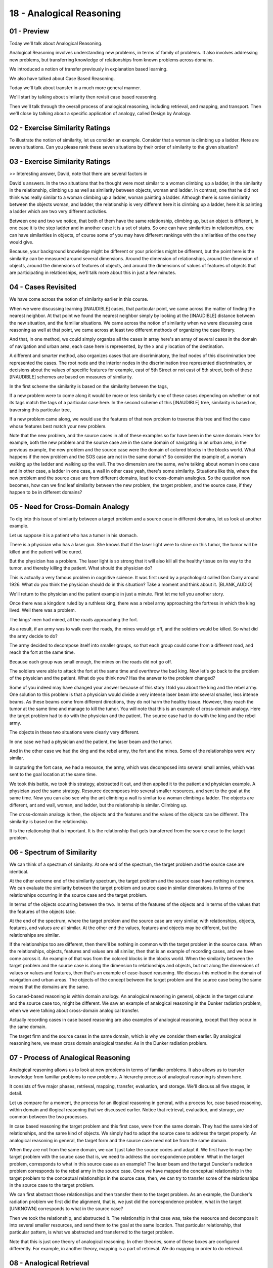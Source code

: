 .. title: 18 - Analogical Reasoning 
.. slug: 18 - Analogical Reasoning 
.. date: 2016-01-23 06:48:57 UTC-08:00
.. tags: notes, mathjax
.. category: 
.. link: 
.. description: 
.. type: text

=========================
18 - Analogical Reasoning
=========================

01 - Preview
------------

Today we'll talk about Analogical Reasoning.


Analogical Reasoning involves understanding new problems, in terms of family of problems. It also involves addressing
new problems, but transferring knowledge of relationships from known problems across domains.


We introduced a notion of transfer previously in explanation based learning.


We also have talked about Case Based Reasoning.


Today we'll talk about transfer in a much more general manner.


We'll start by talking about similarity then revisit case based reasoning.


Then we'll talk through the overall process of analogical reasoning, including retrieval, and mapping, and transport.
Then we'll close by talking about a specific application of analogy, called Design by Analogy.


02 - Exercise Similarity Ratings
--------------------------------

To illustrate the notion of similarity, let us consider an example. Consider that a woman is climbing up a ladder. Here
are seven situations. Can you please rank these seven situations by their order of similarity to the given situation?


03 - Exercise Similarity Ratings
--------------------------------

>> Interesting answer, David, note that there are several factors in


David's answers. In the two situations that he thought were most similar to a woman climbing up a ladder, in the
similarity in the relationship, climbing up as well as similarity between objects, woman and ladder. In contrast, one
that he did not think was really similar to a woman climbing up a ladder, woman painting a ladder. Although there is
some similarity between the objects woman, and ladder, the relationship is very different here it is climbing up a
ladder, here it is painting a ladder which are two very different activities.


Between one and two we notice, that both of them have the same relationship, climbing up, but an object is different, In
one case it is the step ladder and in another case it is a set of stairs. So one can have similarities in relationships,
one can have similarities in objects, of course some of you may have different rankings with the similarities of the one
they would give.


Because, your background knowledge might be different or your priorities might be different, but the point here is the
similarity can be measured around several dimensions. Around the dimension of relationships, around the dimension of
objects, around the dimensions of features of objects, and around the dimensions of values of features of objects that
are participating in relationships, we'll talk more about this in just a few minutes.


04 - Cases Revisited
--------------------

We have come across the notion of similarity earlier in this course.


When we were discussing learning [INAUDIBLE] cases, that particular point, we came across the matter of finding the
nearest neighbor. At that point we found the nearest neighbor simply by looking at the [INAUDIBLE] distance between the
new situation, and the familiar situations. We came across the notion of similarity when we were discussing case
reasoning as well at that point, we came across at least two different methods of organizing the case library.


And that, in one method, we could simply organize all the cases in array here's an array of several cases in the domain
of navigation and urban area, each case here is represented, by the x and y location of the destination.


A different and smarter method, also organizes cases that are discriminatory, the leaf nodes of this discrimination tree
represented the cases. The root node and the interior nodes in the discrimination tree represented discrimination, or
decisions about the values of specific features for example, east of 5th Street or not east of 5th street, both of these
[INAUDIBLE] schemes are based on measures of similarity.


In the first scheme the similarity is based on the similarity between the tags,


If a new problem were to come along it would be more or less similarly one of these cases depending on whether or not
its tags match the tags of a particular case here. In the second scheme of this [INAUDIBLE] tree, similarity is based
on, traversing this particular tree,


If a new problem came along, we would use the features of that new problem to traverse this tree and find the case whose
features best match your new problem.


Note that the new problem, and the source cases in all of these examples so far have been in the same domain. Here for
example, both the new problem and the source case are in the same domain of navigating in an urban area, in the previous
example, the new problem and the source case were the domain of colored blocks in the blocks world. What happens if the
new problem and the SOS case are not in the same domain? So consider the example of, a woman walking up the ladder and
walking up the wall. The two dimension are the same, we're talking about woman in one case and in other case, a ladder
in one case, a wall in other case yeah, there's some similarity. Situations like this, where the new problem and the
source case are from different domains, lead to cross-domain analogies. So the question now becomes, how can we find
leaf similarity between the new problem, the target problem, and the source case, if they happen to be in different
domains?


05 - Need for Cross-Domain Analogy
----------------------------------

To dig into this issue of similarity between a target problem and a source case in different domains, let us look at
another example.


Let us suppose it is a patient who has a tumor in his stomach.


There is a physician who has a laser gun. She knows that if the laser light were to shine on this tumor, the tumor will
be killed and the patient will be cured.


But the physician has a problem. The laser light is so strong that it will also kill all the healthy tissue on its way
to the tumor, and thereby killing the patient. What should the physician do?


This is actually a very famous problem in cognitive science. It was first used by a psychologist called Don Curry around
1926. What do you think the physician should do in this situation? Take a moment and think about it. [BLANK_AUDIO]


We'll return to the physician and the patient example in just a minute. First let me tell you another story.


Once there was a kingdom ruled by a ruthless king, there was a rebel army approaching the fortress in which the king
lived. Well there was a problem.


The kings' men had mined, all the roads approaching the fort.


As a result, if an army was to walk over the roads, the mines would go off, and the soldiers would be killed. So what
did the army decide to do?


The army decided to decompose itself into smaller groups, so that each group could come from a different road, and reach
the fort at the same time.


Because each group was small enough, the mines on the roads did not go off.


The soldiers were able to attack the fort at the same time and overthrow the bad king. Now let's go back to the problem
of the physician and the patient. What do you think now? Has the answer to the problem changed?


Some of you indeed may have changed your answer because of this story I told you about the king and the rebel army. One
solution to this problem is that a physician would divide a very intense laser beam into several smaller, less intense
beams. As these beams come from different directions, they do not harm the healthy tissue. However, they reach the tumor
at the same time and manage to kill the tumor. You will note that this is an example of cross-domain analogy. Here the
target problem had to do with the physician and the patient. The source case had to do with the king and the rebel army.


The objects in these two situations were clearly very different.


In one case we had a physician and the patient, the laser beam and the tumor.


And in the other case we had the king and the rebel army, the fort and the mines. Some of the relationships were very
similar.


In capturing the fort case, we had a resource, the army, which was decomposed into several small armies, which was sent
to the goal location at the same time.


We took this battle, we took this strategy, abstracted it out, and then applied it to the patient and physician example.
A physician used the same strategy. Resource decomposes into several smaller resources, and sent to the goal at the same
time. Now you can also see why the ant climbing a wall is similar to a woman climbing a ladder. The objects are
different, ant and wall, woman, and ladder, but the relationship is similar. Climbing up.


The cross-domain analogy is then, the objects and the features and the values of the objects can be different. The
similarity is based on the relationship.


It is the relationship that is important. It is the relationship that gets transferred from the source case to the
target problem.


06 - Spectrum of Similarity
---------------------------

We can think of a spectrum of similarity. At one end of the spectrum, the target problem and the source case are
identical.


At the other extreme end of the similarity spectrum, the target problem and the source case have nothing in common. We
can evaluate the similarity between the target problem and source case in similar dimensions. In terms of the
relationships occurring in the source case and the target problem.


In terms of the objects occurring between the two. In terms of the features of the objects and in terms of the values
that the features of the objects take.


At the end of the spectrum, where the target problem and the source case are very similar, with relationships, objects,
features, and values are all similar. At the other end the values, features and objects may be different, but the
relationships are similar.


If the relationships too are different, then there'll be nothing in common with the target problem in the source case.
When the relationships, objects, features and values are all similar, then that is an example of recording cases, and we
have come across it. An example of that was from the colored blocks in the blocks world. When the similarity between the
target problem and the source case is along the dimension to relationships and objects, but not along the dimensions of
values or values and features, then that's an example of case-based reasoning. We discuss this method in the domain of
navigation and urban areas. The objects of the concept between the target problem and the source case being the same
means that the domains are the same.


So cased-based reasoning is within domain analogy. An analogical reasoning in general, objects in the target column and
the source case too, might be different. We saw an example of analogical reasoning in the Dunker radiation problem, when
we were talking about cross-domain analogical transfer.


Actually recording cases in case based reasoning are also examples of analogical reasoning, except that they occur in
the same domain.


The target firm and the source cases in the same domain, which is why we consider them earlier. By analogical reasoning
here, we mean cross domain analogical transfer. As in the Dunker radiation problem.


07 - Process of Analogical Reasoning
------------------------------------

Analogical reasoning allows us to look at new problems in terms of familiar problems. It also allows us to transfer
knowledge from familiar problems to new problems. A hierarchy process of analogical reasoning is shown here.


It consists of five major phases, retrieval, mapping, transfer, evaluation, and storage. We'll discuss all five stages,
in detail.


Let us compare for a moment, the process for an illogical reasoning in general, with a process for, case based
reasoning, within domain and illogical reasoning that we discussed earlier. Notice that retrieval, evaluation, and
storage, are common between the two processes.


In case based reasoning the target problem and this first case, were from the same domain. They had the same kind of
relationships, and the same kind of objects. We simply had to adapt the source case to address the target properly. An
analogical reasoning in general, the target form and the source case need not be from the same domain.


When they are not from the same domain, we can't just take the source codes and adapt it. We first have to map the
target problem with the source case that is, we need to address the correspondence problem. What in the target problem,
corresponds to what in this source case as an example? The laser beam and the target Duncker's radiation problem
corresponds to the rebel army in the source case. Once we have mapped the conceptual relationship in the target problem
to the conceptual relationships in the source case, then, we can try to transfer some of the relationships in the source
case to the target problem.


We can first abstract those relationships and then transfer them to the target problem. As an example, the Duncker's
radiation problem we first did the alignment, that is, we just did the correspondence problem, what in the target
[UNKNOWN] corresponds to what in the source case?


Then we took the relationship, and abstructed it. The relationship in that case was, take the resource and decompose it
into several smaller resources, and send them to the goal at the same location. That particular relationship, that
particular pattern, is what we abstracted and transferred to the target problem.


Note that this is just one theory of analogical reasoning. In other theories, some of these boxes are configured
differently. For example, in another theory, mapping is a part of retrieval. We do mapping in order to do retrieval.


08 - Analogical Retrieval
-------------------------

Let us look at analogical retrieval more closely. Once again, we have come across this idea earlier. We did analogical
retrieval in recording cases by the k nearest neighbor method. We did analogical retrieval on a case based reasoning
using two different methods, the array method and the discrimination tree method. Here the criteria for evaluating
similarity were very clear, as we discussed earlier. [UNKNOWN] distance, same tags, as well as placement in this
discrimination tree. The question now becomes, what criteria should be used to decide on the similarity between the
target problem and the source case, given that they come from different domains?


On surface, there seems to be little similar between the two. None of the objects are similar. None of the values of
features are similar. Yet, there is a deep similarity there. We can distinguish now between superficial similarity
between two situations and deep similarity between two situations.


Superficial similarity deals with features of objects or counts of objects or objects themselves. Deep similarity deals
with relationships between objects, or sometimes relationships between relationships. Examples of this arise from the
variables test with which you are already familiar. Features here refer to the size of the square, the size of the
circle, or perhaps where there is a hollow square, or a solid dot. The count refers to the number of squares, or number
of circles, in a particular image. Objects here refer to circles and squares and dots. Let us look at relationship
between objects.


Two situations are said to be deeply similar, if the relationship between the objects is similar. As an example, a and b
are similar, in that, that the dot is outside the circle here and the square is outside the circle here. A and b are
also similar in that the dot is above the circle here and the square is above the circle here. What about relationships
between relationships?


Let us compare a and b. In going from A to B, the dot has disappeared, and a square has come outside the circle, and
become bigger. Now we can compare this relationship between a and b, with some of the relationship between a c and a b,
in which too, some object might be disappearing, and another object which may be in the center of the circle comes out
of the circle.


I'm sure you've come across problems like that on the variable test.


This is an example of a binary relationship, a relationship between two objects.


This is an example of a higher order relationship, a tertiary relationship if you wish. This is a relationship between
the relationship between objects.


You might even say that these are examples of unary relationships.


These are just examples of objects and their features and counts. In general, as we go from unary relationships to
binary relationships to tertiary relationships to even higher order relationships, the similarity becomes deeper and
deeper. This means that mind decides two situations to be more similar if the similarity is at the level of relationship
between objects rather simply at the level of objects or features or counts and objects.


09 - Three Types of Similarity
------------------------------

Semantic similarity used with conceptual similarity between the target problem and the source case. If we recall the
original exercise that David had answered, in that exercise, a woman climbing up a ladder is conceptually similar,
semantically similar to a woman climbing up a step ladder.


The same kind of concepts occur in both situations. Woman, and step ladder or ladder. Pragmatic similarity concerns with
external factors.


Factors external to the presentation, such as goals. As an example, in the Dunker radiation problem, the physician had a
goal of killing the tumor, which was similar to the goal of capturing the fort in case of the rebel army and the king.
Pragmatic similarity refers to similarity of external factors, factors external to the representation, such as
similarity of goals. The Dunker radiation problem for example, the physician had the goal of killing the tumor, which
was similar to the goal of capturing the fort in case of the rebel army in the king example. The third measure of
similarity is structural similarity.


Structure here refers to the structure of presentations, not to physical structure. Now structural similarity of the
first two, similarity between the representational structures of the target problem and the source case, and we'll look
at an example of this in just a few minutes.


Know that one can assign different kinds of weights to these three measures of similarity. So some queries of analogy
focus on structural similarity.


Other theories of analogy focus on semantic and pragmatic similarity. That is also why you may have given slightly
different answers to the questions in the first exercise than David did.


10 - Exercise Analogical Retrieval I
------------------------------------

Let us do another exercise together now that we know about deep similarity and superficial similarity. Consider the
situation again, a woman is climbing up a ladder. Give this set of situations, mark whether each of the situations is
deeply similar or superficially similar to this given situation. Know that some might be both and others might be
neither


11 - Exercise Analogical Retrieval I
------------------------------------

>> This is good, David. Once again, different people may give different answers to this exercise. Why do we do so? Well,
let's examine it next.


12 - Exercise Analogical Retrieval II
-------------------------------------

Many science textbooks in middle school or high school explain the atomic structure in terms of the solar system.


Here's a representation for the solar system, here's a representation for the atomic structure. Let us see how this
model of the solar system helps us make sense of the atomic structure. We'll use this example often going forward.


And this representation of the solar system is arrows are denoting causality. So the sun's mass is greater than the
planet's mass, which causes the planet to revolve around the sun. Similarly for the atomic structure, there is a force
within the nucleus and the electron, and that causes the nucleus to attract the electron and the electron to attract the
nucleus.


Given these two models, what are the deep similarities between them?


13 - Exercise Analogical Retrieval II
-------------------------------------

>> Now we can see why these textbooks write about the solar system, and the atomic structure in such a way that these
relationships become salient.


They help us make sense of the atomic structure, by pointing to the deep similarities between the relationship that
occur in the atomic structure, and the relationship that are occurring in the solar system.


14 - Analogical Mapping
-----------------------

Now let us consider analogical mapping. The problem here is called the correspondent's problem. There are a number of
obvious relationships in this target problem. There are a number of obvious relationships in this source case.


What in the target problem corresponds to what in the source case?


If we can address the correspondence problem. If we can say, for example, that the laser beam corresponds to the rebel
army, then we can start aligning the target problem and the source case so it makes the deep similarities between
relationships salient.


Note there are several parts of a target problem and several in the source case.


In principle, any of these objects of the target problem could correspond to any of the objects in the source case. In
which case we would have an m to n mapping, and that becomes computationally inefficient. If you and I, often do not
have much of a problem deciding, if the laser beam must correspond to the devil army. How do we do it? And how can we
help AI agents make similar kind of correspondences? Our answer is, we'll make use of relationships.


In fact, we'll make use of higher order relationships, whenever possible.


We'll give precedence to higher order relationships, over other relationships.


As a unary relationship, we might say that a patient is a person here, and king is a person there. The binary
relationship we might say, that physician has a resource, the laser beam. And that the rebel army has a resource, the
army itself. It's a higher ordered relationship, a tertiary relationship between say, that between the goal and the
resource is an obstacle. They held a tissue in this case. Similarly between the goal and the resource is an obstacle,
the minds in this case. We focus on the higher ordered relationship there, that's where the deepest similarity between
the two situations lies. This is how we know to mark between the king and the tumor and not between the king and the
patient. Although the king and the patient are superficially similar, a deeper similarity lies in viewing the king and
the tumor in terms of goals which need to be cured or captured using a resource when there is an obstacle in between
them.


15 - Exercise Analogical Mapping
--------------------------------

Let us do an exercise on deep relationships. Let's get back to for example the solar system and the atomic structure.
Let us suppose that you've given this representation of the solar system and this representation of the atomic
structure. How would you map the solar system to the atomic structure?


16 - Exercise Analogical Mapping
--------------------------------

>> This is right, David. Another thing to take away from here is note the depth of understanding it requires in order to
be able to make your right kind of correspondences. If one didn't have the right kind of model for the solar system and
atomic structure that captures the deep relationships, then the mapping may not be done. The alignment wouldn’t work,
and we would not be able to understand the atomic structure in terms of the solar system. Thus, models, deep and rich
models of the two systems, the target problem and the source case, are essential to deciding how to align them, how to
map them, and as will see in a moment, what to transfer and how to transfer it.


17 - Analogical Transfer
------------------------

Now let us consider analogical transfer. So, given this target problem, analogical retrieval has led to this source
case.


Given a model of the target problem and a model of the source case, analogical mapping has also occurred, correspondence
has been established.


This we now know that a king corresponds to the tumor, not to the patient.


And that the rebel army corresponds to laser beam. For the source case we also know the solution. The rebel army divided
itself into smaller groups, and the smaller groups all arrived at the fort at the same time. Now the question becomes
how can we transfer this solution to our original target problem.


>From the source case now, we're inducing a pattern of relationships, a strategy.


In this case the pattern is that if there is a goal, capturing the king, and a resource, the rebel army and an obstacle
between the resource and the goal.


They march on the road, then decompose the resource into several smaller resources. And send them to the goal from
different directions at the same time.


This abstract pattern is now transferred to the target problem and instantiated.


Because we know that the goal is the tumor, the resource is the laser gun, and the obstacle is the healthy tissue, we
know what to do.


We must decompose the resource, the laser gun, into smaller pieces, smaller, less intense laser beams, and send them to
the tumor, the goal, at the same time from different directions. This is how we can transfer the problem solving
strategy, from the source case to the target problem.


Note that this transfer depended upon the correct mapping, the correct alignment between the target problem and the
source case, which in turn depended upon the retrieval of the source case corresponding to this target problem. Note the
important rule or goal here. The goal was to capture the king. So this is an example of pragmatic similarity. With a lot
of similarities at the level of the goal, capturing the king, curing the tumor.


18 - Exercise Analogical Transfer
---------------------------------

Let us do an exercise on analogical transfer together. Back to our example of this sort of system in the atomic
structure. Given this representation of the solar system and this representation of the atomic structure, what would be
transferred from the solar system into the atomic structure model?


19 - Exercise Analogical Transfer
---------------------------------

>> That's a smart answer David.


Recall that originally I had said that I'll explain structural similarity, and


I have not done it so far. I'm going to use the spherical example and


David's answer to explain it now. Given the solar system as the source case, and the atomic structure as target problem.
We can see that there is little semantic similarity between them. The kinds of objects that occur in the solar system
are not at all like the kinds of objects that occur in the atomic structure.


We can also see that pragmatic similarity is not a major issue here. We're not talking about the goal of the solar
system or the goal of the atomic structure.


Although we might have the goal of understanding atomic structure in the solar system, there is nothing in the solar
system, or in the atomic structure, which has a goal. Yet, David was able to answer this question correctly.


This is because of structural similarity. Let us consider the top part of the model of the solar system. You can think
of this top part like a graph.


The vertices in this graph, correspond to objects and their properties.


The edges in this graph correspond to relationships, such as force between Sun and Planet. Or, Sun attracts Planet, and
Planet attracts Sun. Once again, this graphical representation of the model atomic structure.


The words are representing the objects and the features. And the edges are representing the relationships between the
objects. Although there's little semantic similarity, or pragmatic similarity between the two situations, we can see a
structural similarity. A similarity in the structure of the graphs.


Because this part of the graph of the representative of the solar system.


The similar this part of the graph of the representative of the atomic structure. We can differ infer that we can
transfer this part of the graph of the solar system to infer this part of the graph of the atomic structure.


Structural similarity then captures relational similarity.


What is common between these two situations is neither the objects or the goals. Where as common here as the relational
similarity, and that is what structure similarity captures.


20 - Evaluation and Storage in Analogical Reasoning
---------------------------------------------------

Let us briefly talk about evaluation in storage. These evaluation and storage steps in analogical reasoning are very
similar to the evaluation and storage steps in case based reasoning. Analogical reasoning by itself does not provide
guarantees of correctness. So the solution that it proposes must be evaluated by some manner. For the down correlation
problem, for example, we may evaluate the proposed solution by doing a simulation.


Once the evaluation has been done, then the new problem and a solution can be encapsulated as a new case and stored back
in memory for later potential reuse.


To return to the down correlation problem, as an example. Once we have the solution of decomposing the laser beam into
several smaller beams and sending them to a tumor at the same time from different directions, we can do a simulation of
this solution and see whether they are successful. If it is, then we can encapsulate the target problem and the proposed
solution as a case, and store it in memory. It might be useful later. It could potentially become a source case for a
new target problem to come later. Once again, in this way, the AI agent learns incrementally. Each time it solves a
problem, the new problem and its solution becomes a case for later reuse.


21 - Design by Analogy
----------------------

It is often useful to look at specific problem domains, both to see how we can apply current theories of chronological
reasoning to them and also to see how we can use those problem domains to build new theories of chronological reasoning.
So let us turn now to the domain of design. In design, there is a new movement that is sometimes called biologically
inspired design, or biomimicry. This movement is pulled by the need for environmental sustainability and is pushed by
the desire for creativity and innovation and design. On the top left here is a picture of the Shinkansen 500 train in
Japan. This is a bullet train. It's called a bullet train because of the shape of its nose. This particular shape is
inspired by the shape of the beak of the Kingfisher. The story goes something like this.


Japanese railway engineers were interested in building faster trains.


However, they had a problem, these trains had to go through tunnels. And as they went through tunnels, they created
shock waves, which created a lot of noise, bothering the neighbors. The shock wave was created because outside the
tunnel and inside the tunnel were two different mediums. By serendipity, the railway engineers looked at how the
Kingfisher goes from the medium of air into a medium of water, dips its beak and catches its prey.


The shape of its nose allows us to create a smaller shock wave.


We use the same principle to create the design of the nose of the bullet train.


Shinkansen 500 travels faster than previous trains and also makes less noise than previous trains, mostly because of the
nose shape.


Another example often cited in biomimicry is the example of a Mercedes Benz box car, designed by inspiration to the
Boxfish. Notice as biological inspired design entails analogical reasoning. There's a target problem.


There's a source case. There is cross-domain analogical transfer.


22 - Design by Analogy Retrieval
--------------------------------

To illustrate analogical reasoning and design, or analogical design, we'll talk about a specific problem, let us suppose
we design a robot that can walk on water.


Nature already offers several examples of organisms that can walk on water, this is a picture of the basilisk lizard,
which can walk very well on water and catch it's prey. Recall that we said earlier that for analogical mapping and
crossword worker row, requires a deep understanding of the source case and the target problem. That is true here as well
in case of analogical design, we require a deep understanding of the locomotion of the basilisk lizard, in order to be
able to design a robot that can walk on water, inspired by the design of the basilisk lizard. Here is a model of the
basilisk lizard, this model is sometimes called structure behavior function model.


This particular picture doesn't show the structure, it just shows the function and the behavior. The function is shown
at the top here, It is shown by it's initial state and it's goal state, and it's function is achieve by behavior shown
here. The behavior is represented as a series of states, and transitions between those states. We will not talk about
the representations in more detail here, readings given in the class notes give this sort of representations a lot more
detail if you are so interested.


23 - Design by Analogy Mapping  Transfer
----------------------------------------

Recall that we started with a problem of designing a robot, that can walk on water. Let us suppose that, that particular
target problem resolves in the retrieval of a source case, of a robot design that we already encountered. One that can
walk on ground. Now the question becomes, how can we adapt this particular design of the robot that can walk on the
ground, into a robot design that can walk on water? Let us now suppose, if we reuse this particular problem of designing
a robot to walk on water.


As a probe into the case memory. And now the case returns to us, the design of the basilisk lizard. That might happen,
because the design of the basilisk lizard, is indexed by it's functional model, walk on water. So there is a pragmatic
similarity between the two.


We now have the design of a robot who can walk on ground, and we have the design of a biological organism, the Basilisk
Lizard, that can walk on water. For the Basilisk lizard, we also have a complete model, a complete explanation of how
its structure achieves its function. Now that we have a partial design for the robot, this is a design of the robot that
can walk on ground. And we have a design of an organism that can walk on water.


We can try to do an alignment between these two. This alignment will be based on the similarity between relationships.
Clearly, the objects here, and objects there are very different. Once we have aligned these structural models, or the
robot that can walk on ground, and the basilisk lizard that can walk on water. Then, we can start doing transfer. We can
transfer specific features, of the structure of the basilisk lizard. For example, the shape of its feet, to this model,
of the robot that can walk on ground. In order to convert it into a robot, it can walk on water. Having constructed a
structural model, for this robot that can walk on water then we can try to transport the behavioral model, and then the
functional model. And then this way we have a complete model of a robot that can walk on water. Along with an
explanation of how it will achieve it's function. This is sometimes called compositional analogy.


We'll first do mapping at the level of structure, and that mapping at a level of structure helps us transfer some
information.


That in turn allows us to transfer information at the behavioral level.


Once we have transferred information at the behavioral level, we can climb up this abstraction hierarchy, and transfer
information at a functional level.


We can now revisit our computational process, and our logical reasoning.


Initially we had presented this particular process like, a linear chain,


Retrieval, Mapping, Transfer, Evaluation and Storage. In general, however, there can be many loops here. We may do some
initial mapping, for example, that may result in some transfer of information. But that transfer then, may lead to
additional mapping, and then to additional transfer and so on. Here is another brief example, from biological inspired
design, in this case we want to design a robot that can swim under water in a very slowly manner.


This particular function of swimming underwater in a stealthy manner, reminds a design team of a copepod. A copepod is a
biological organism, that has a large number of appendages. It moves underwater, in such a way that in generates minimum
wake, especially when it moves very slowly.


On the other hand, when it moves rapidly, then the wake becomes large, when the wake is small then its motion is very
steady, when the wake is large, its motion is no longer steady. An analogically transfer of knowledge about this
particular copepod, gives a design for the microbot for slow velocity.


This analogy, decomposes our original design problem. We had the original design problem, as moving underwater in a
stealthy manner. Now that we have a design of an organism, for moving underwater at low velocities, we are still left
with the sub goal of moving underwater at high velocities.


The goal of designing a microbot, that can move underwater in a stealthy manner, at fast velocities, may remind the
design team of the squid. The squid uses a special mechanism, like the jet propulsion mechanism to move underwater in a
stealthy manner at pretty high velocities. Now we have created a designed for microbot. Where part of the design comes
from the design of the copepod, and the other part comes from the design of the squid.


Instead of borrowing the design from one source case, we are borrowing parts of the design of multiple source cases.


This is a compound analogy. Notice that there's a problem evolution going on, which started with one problem. We arrived
at a partial solution to that.


Which then leads us to a problem evolution. And the problem transformation.


We then have a new understanding of the problem. So, this example we saw, how we first did analogical retrieval of the
coco powder organism. Then Mapping, then Transfer. That then lead to addition retrieval, in this case with a squid.


Once again this process is not linear. Just like we can iterate between


Mapping and Transfer, similarly we can iterate between Transfer and Retrieval.


24 - Design by Analogy Evaluation  Storage
------------------------------------------

Evaluation too can play a very important role in the iterative loops in this analogical reasoning process. One can use
several different methods for doing evaluation. In the robot that can walk on water, for example, we can do a
simulation, or we can build a physical prototype. If the evolution succeeds, then well and good, we can encapsulate the
target polymer solution as a case and store it in case memory. If the evaluation fails, we may need to revisit transfer
and see whether we want to transfer some of the knowledge or revisit mapping, and perhaps align things differently or
revisit retrieval and perhaps try to retrieve a different source case. As an example, supposing that the evaluation
shows, then the robot that we designed for walking on water is a little too heavy. In that particular case, we may
change the problem specification and retrieve a different kind of organism that perhaps is a little lighter. Let us
suppose that we evaluate the design of the robot that can walk on water and find that the design is a little too heavy.


In that case, we can go back to the transfer stage and see whether we can transfer some of the relationship that might
make the robot a little lighter. Or we can go back to the mapping stage and see whether we can align the source case and
the target problem slightly differently so that we can transfer a different relationship. Or alternatively, we can go
back to the retrieval state and try to retrieve a source case, a different kind of biological organism altogether.


Thus, we see that the process of analogical reasoning is not linear at all and see it can have many different kinds of
iterations.


Analogical reasoning continues to be an important topic in our research and biological-inspired design is becoming one.


We provide several readings with both topics in the class notes.


25 - Advanced  Open Issues in Analogy
-------------------------------------

There're a number of advanced and open issues in analogical reasoning, that are the subject for current research. First,
because analogical reasoning entails cross-domain transfer, does it mean that we necessarily need a common vocabulary
across all the domains? Consider the example of the atomic structure and the solar system once again. Suppose I were to
use this term revolve, to say the electron revolves around the nucleus. But use the term rotate to say the planet
rotates in an orbit around the sun. I have used two different terms.


How then can I do alignment between these two situations? Should I use the same vocabulary? If I don't use the same
vocabulary, what alternative is there?


Second, analogical reasoning entails problem abstraction and transformation. So far we have talked as if the problem
remain fixed, it's source case is retrieved and transferred across. But often, the agent needs to abstract and transfer
the problem, in order to be able to retrieve the source case.


A third issue in analogical reasoning concerns compound and compositional analogies. So far we have talked that given a
problem, we can retrieve a case and transfer some knowledge from that case to the problem.


But often we retrieve not one case, and we transfer knowledge from not one case, but from several cases. If you're
designing a car, you might design the engine binology to one vehicle and the chassis binology to some other vehicle.
This is an example of compound analogy. But how can we make compound analogy work?


In compositional analogy, analogy works at several levels of abstraction.


Supposing we were to make an analogy between your business organisation and some other business organisation. We might
make this compositional analogy, first at the level of people. Next to the level of processes. Third of level of the
organisation as a whole. This is another example of compositional analogy, where mapping at one level supports transfer
to the next level. How do we do compositional analogy in AI agents? Fourth, visuospatial analogies. So far we have
talked about analogies in which it transferred necessarily engages causal knowledge. But a large number of analogies in
which causality is at most implicit. We'll consider these visuospatial analogies later in the class.


Fifth, conceptual combination. A powerful learning mechanism is learning a new concept by combining parts of familiar
concepts. Analogical reasoning is one mechanism for conceptual combination. I have a one concept, [UNKNOWN] concept,
that of the atomic structure, another concept, the solution concept.


The concept of the solar system. I take some part of the solar system knowledge, combine it with my concept of the atom
to get a new concept of the atom.


If you're interested in any of these issues,


I invite you to join the PhD program in Computer Science.


26 - Assignment Analogical Reasoning
------------------------------------

So how would you use analogical reasoning to design an agent to answer Raven's progressive matrices? This might be a
tough question at first, because the agents we're designing only operate in one domain, taking the Raven's test. They
don't look at other areas. So, we're going to get the knowledge necessary to do cross domain analogical transfer.


In this instance instead of the agent doing the analogical reasoning, maybe it's you doing the analogical reasoning.


Can you take inspiration from other activities to inspire how you design your agent? Or can you take knowledge from
other activities and put them in your agent, so that it can do the analogical reasoning?


27 - Wrap Up
------------

So today, we've been talking about analogical reasoning. We started by talking about similarity. As we saw in our
opening exercise, similarity is something that we evaluate very easily without even really thinking about it.


How can we design agents that can do the same kind of similarity evaluation?


We then talked about analogical retrieval, which can be difficult, because we're trying to retrieve examples across
other domains.


How can we structure our knowledge to facilitate this kind of retrieval?


How can a system know the given a model of the atom, it should retrieve a model of the solar system? Then we talked
about mapping, which is figuring out which parts of different systems correspond. For example, how can figure out that
the troops in the four example correspond to the lasers in the tumor example? We then talk about transfer, which is
moving knowledge from the concept we know to the concept we don't. For example, we used what we knew about the solar
system to fill in our knowledge of the atom. Then next, we talked about evaluation and storage. How do we evaluate our
analogies?


In the tumor example, we might actually try that medical procedure. But for other analogies, how do we evaluate them?
And then how do we store them for future use? Last, we talked about a special kind of analogy, design by analogy, where
we use something that we know a lot about to inform our design of something new. We'll talk a lot more about this,
especially design by analogy, when we come to the design unit later in our course.


28 - The Cognitive Connection
-----------------------------

Analogy is often considered to be a core process of cognition. A common example of analogy we encounter everyday is that
of metaphors. For example, you can imagine someone saying, I had to break up with her. We had grown very far apart.


Far apart here is a spatial metaphor. One of the famous examples of metaphors comes from Shakespeare. All the world’s a
stage, all the men and women merely players. The theater here is a metaphor for the world. A third connection is the
Rubin’s test of intelligence.


The Rubin’s test is considered to be one of the most common and reliable test of intelligence, and as you well know by
now, it is based entirely on analogies. An analogy is that central to cognition.


29 - Final Quiz
---------------

Please summarize, what you learned, in this lesson.


30 - Final Quiz
---------------

Great, thank you for your answer.


